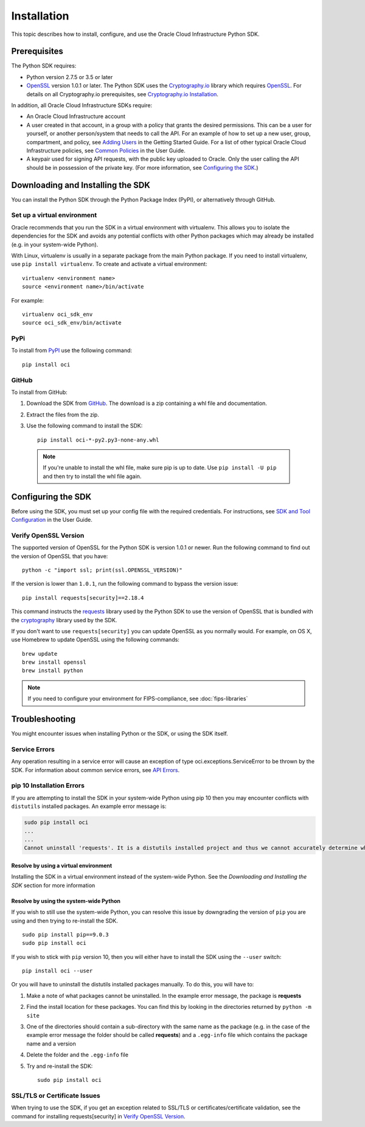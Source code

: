 .. _install:

.. raw:: html

    <script type='text/javascript'>
        var oldDocsHost = 'oracle-bare-metal-cloud-services-python-sdk';
        if (window.location.href.indexOf(oldDocsHost) != -1) {
            window.location.href = 'https://oracle-bare-metal-cloud-services-python-sdk.readthedocs.io/en/latest/deprecation-notice.html';
        }
    </script>

Installation
~~~~~~~~~~~~

This topic describes how to install, configure, and use the Oracle Cloud Infrastructure Python SDK.

===============
 Prerequisites
===============

The Python SDK requires:

* Python version 2.7.5 or 3.5 or later
* `OpenSSL`_ version 1.0.1 or later. The Python SDK uses the `Cryptography.io`_ library which requires `OpenSSL`_. For details on all Cryptography.io prerequisites, see `Cryptography.io Installation`_.

In addition, all Oracle Cloud Infrastructure SDKs require:

* An Oracle Cloud Infrastructure account
* A user created in that account, in a group with a policy that grants the desired permissions.
  This can be a user for yourself, or another person/system that needs to call the API.
  For an example of how to set up a new user, group, compartment, and policy, see
  `Adding Users`_ in the Getting Started Guide. For a list of other typical
  Oracle Cloud Infrastructure policies, see `Common Policies`_ in the User Guide.
* A keypair used for signing API requests, with the public key uploaded to Oracle. Only the user calling
  the API should be in possession of the private key. (For more information, see `Configuring the SDK`_.)




====================================
 Downloading and Installing the SDK
====================================

You can install the Python SDK through the Python Package Index (PyPI), or alternatively through GitHub.

Set up a virtual environment
-----------------------------

Oracle recommends that you run the SDK in a virtual environment with virtualenv. This allows
you to isolate the dependencies for the SDK and avoids any potential conflicts with other Python packages
which may already be installed (e.g. in your system-wide Python).

With Linux, virtualenv is usually in a separate package from the main Python package.
If you need to install virtualenv, use ``pip install virtualenv``.
To create and activate a virtual environment::

    virtualenv <environment name>
    source <environment name>/bin/activate

For example::

    virtualenv oci_sdk_env
    source oci_sdk_env/bin/activate

PyPi
-----

To install from `PyPI <https://pypi.python.org/pypi/oci>`_ use the following command::

    pip install oci

GitHub
-------

To install from GitHub:

1. Download the SDK from `GitHub <https://github.com/oracle/oci-python-sdk/releases>`_.
   The download is a zip containing a whl file and documentation.
2. Extract the files from the zip.
3. Use the following command to install the SDK::

    pip install oci-*-py2.py3-none-any.whl

  .. note::

      If you're unable to install the whl file, make sure pip is up to date.
      Use ``pip install -U pip`` and then try to install the whl file again.


=====================
 Configuring the SDK
=====================

Before using the SDK, you must set up your config file with the required credentials.
For instructions, see `SDK and Tool Configuration`_ in the User Guide.

.. _SDK and Tool Configuration: https://docs.us-phoenix-1.oraclecloud.com/Content/API/Concepts/sdkconfig.htm

Verify OpenSSL Version
----------------------

The supported version of OpenSSL for the Python SDK is version 1.0.1 or newer.  Run the following command to find out the version of OpenSSL that you have::

    python -c "import ssl; print(ssl.OPENSSL_VERSION)"

If the version is lower than ``1.0.1``, run the following command to bypass the version issue::

    pip install requests[security]==2.18.4

This command instructs the `requests <https://pypi.python.org/pypi/requests>`_
library used by the Python SDK to use the version of OpenSSL that is bundled with the `cryptography <https://pypi.python.org/pypi/cryptography>`_
library used by the SDK.

If you don't want to use ``requests[security]`` you can update OpenSSL as you normally would. For example, on OS X, use Homebrew to update OpenSSL using the following commands::

 brew update
 brew install openssl
 brew install python

.. note::
    If you need to configure your environment for FIPS-compliance, see :doc:`fips-libraries`

=================
 Troubleshooting
=================

You might encounter issues when installing Python or the SDK, or using the SDK itself.

Service Errors
--------------
Any operation resulting in a service error will cause an exception of type oci.exceptions.ServiceError to be thrown by the SDK. For information about common service errors, see `API Errors <https://docs.us-phoenix-1.oraclecloud.com/Content/API/References/apierrors.htm>`_.


pip 10 Installation Errors
---------------------------
If you are attempting to install the SDK in your system-wide Python using pip 10 then you may encounter conflicts with ``distutils`` installed packages. An example error message is:

.. code-block:: none

    sudo pip install oci
    ...
    ...
    Cannot uninstall 'requests'. It is a distutils installed project and thus we cannot accurately determine which files belong to it which would lead to only a partial uninstall.

Resolve by using a virtual environment
***************************************
Installing the SDK in a virtual environment instead of the system-wide Python. See the *Downloading and Installing the SDK* section for more information

Resolve by using the system-wide Python
****************************************
If you wish to still use the system-wide Python, you can resolve this issue by downgrading the version of ``pip`` you are using and then trying to re-install the SDK. ::

    sudo pip install pip==9.0.3
    sudo pip install oci

If you wish to stick with ``pip`` version 10, then you will either have to install the SDK using the ``--user`` switch::

    pip install oci --user

Or you will have to uninstall the distutils installed packages manually. To do this, you will have to:

1. Make a note of what packages cannot be uninstalled. In the example error message, the package is **requests**
2. Find the install location for these packages. You can find this by looking in the directories returned by ``python -m site``
3. One of the directories should contain a sub-directory with the same name as the package (e.g. in the case of the example error message the folder should be called **requests**) and a ``.egg-info`` file which contains the package name and a version
4. Delete the folder and the ``.egg-info`` file
5. Try and re-install the SDK::

    sudo pip install oci

SSL/TLS or Certificate Issues
-----------------------------

When trying to use the SDK, if you get an exception related to SSL/TLS or certificates/certificate validation, see the command for installing requests[security] in `Verify OpenSSL Version`_.


.. _Adding Users: https://docs.us-phoenix-1.oraclecloud.com/Content/GSG/Tasks/addingusers.htm
.. _Common Policies: https://docs.us-phoenix-1.oraclecloud.com/Content/Identity/Concepts/commonpolicies.htm
.. _Cryptography.io: https://cryptography.io/en/latest/
.. _Cryptography.io Installation: https://cryptography.io/en/latest/installation/
.. _TLS 1.2: https://docs.us-phoenix-1.oraclecloud.com/Content/API/Concepts/sdks.htm
.. _PyPI link: https://pypi.python.org/pypi
.. _OpenSSL: https://www.openssl.org/
.. _ConfiguringSDK: Configuring the SDK
.. _OSXUsers: Verify OpenSSL Version